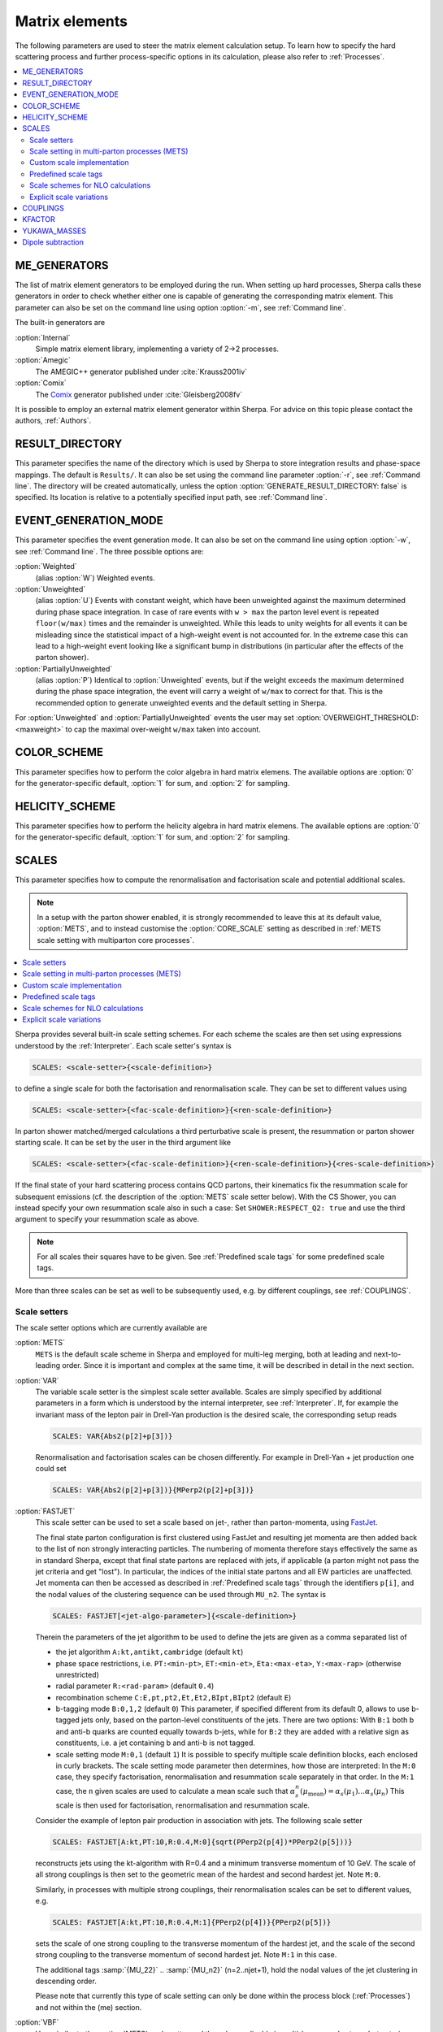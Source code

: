 
.. _Matrix Elements:

***************
Matrix elements
***************


The following parameters are used to steer the matrix element calculation setup. To learn how to specify the hard scattering process and further process-specific options in its calculation, please also refer to :ref:`Processes`.

.. contents::
   :local:

.. _ME_GENERATORS:

ME_GENERATORS
=============

.. index:: ME_GENERATORS

The list of matrix element generators to be employed during the run.
When setting up hard processes, Sherpa calls these generators in order
to check whether either one is capable of generating the corresponding
matrix element. This parameter can also be set on the command line
using option :option:`-m`, see :ref:`Command line`.

The built-in generators are

:option:`Internal`
  Simple matrix element library, implementing a variety of 2->2 processes.

:option:`Amegic`
  The AMEGIC++ generator published under :cite:`Krauss2001iv`

:option:`Comix`
  The `Comix <http://comix.freacafe.de>`_ generator published under
  :cite:`Gleisberg2008fv`

It is possible to employ an external matrix element generator within
Sherpa.  For advice on this topic please contact the authors,
:ref:`Authors`.

.. _RESULT_DIRECTORY:

RESULT_DIRECTORY
================

.. index:: RESULT_DIRECTORY

This parameter specifies the name of the directory which is used by
Sherpa to store integration results and phase-space mappings. The
default is ``Results/``.  It can also be set using the command line
parameter :option:`-r`, see :ref:`Command line`. The directory will be
created automatically, unless the option
:option:`GENERATE_RESULT_DIRECTORY: false` is specified.  Its location
is relative to a potentially specified input path, see :ref:`Command
line`.

.. _EVENT_GENERATION_MODE:

EVENT_GENERATION_MODE
=====================

.. index:: EVENT_GENERATION_MODE
.. index:: OVERWEIGHT_THRESHOLD

This parameter specifies the event generation mode.  It can also be
set on the command line using option :option:`-w`, see :ref:`Command
line`.  The three possible options are:

:option:`Weighted`
  (alias :option:`W`) Weighted events.

:option:`Unweighted`
  (alias :option:`U`)
  Events with constant weight, which have been unweighted against the
  maximum determined during phase space integration.  In case of rare
  events with ``w > max`` the parton level event is repeated
  ``floor(w/max)`` times and the remainder is unweighted.  While this
  leads to unity weights for all events it can be misleading since the
  statistical impact of a high-weight event is not accounted for. In
  the extreme case this can lead to a high-weight event looking like a
  significant bump in distributions (in particular after the effects
  of the parton shower).

:option:`PartiallyUnweighted`
  (alias :option:`P`)
  Identical to :option:`Unweighted` events, but if the weight exceeds
  the maximum determined during the phase space integration, the event
  will carry a weight of ``w/max`` to correct for that. This is the
  recommended option to generate unweighted events and the default
  setting in Sherpa.

For :option:`Unweighted` and :option:`PartiallyUnweighted` events the user may
set :option:`OVERWEIGHT_THRESHOLD: <maxweight>` to cap the maximal over-weight
``w/max`` taken into account.


.. _COLOR_SCHEME:

COLOR_SCHEME
============

.. index:: COLOR_SCHEME

This parameter specifies how to perform the color algebra in hard matrix elemens.
The available options are :option:`0` for the generator-specific default,
:option:`1` for sum, and :option:`2` for sampling.

.. _HELICITY_SCHEME:

HELICITY_SCHEME
===============

.. index:: HELICITY_SCHEME

This parameter specifies how to perform the helicity algebra in hard matrix elemens.
The available options are :option:`0` for the generator-specific default,
:option:`1` for sum, and :option:`2` for sampling.

.. _SCALES:

SCALES
======

.. index:: SCALES

This parameter specifies how to compute the renormalisation and
factorisation scale and potential additional scales.

.. note::

   In a setup with the parton shower enabled, it is strongly recommended to
   leave this at its default value, :option:`METS`, and to instead customise the
   :option:`CORE_SCALE` setting as described in :ref:`METS scale setting with multiparton core processes`.

.. contents::
   :local:

Sherpa provides several built-in scale setting schemes. For each
scheme the scales are then set using expressions understood by the
:ref:`Interpreter`.  Each scale setter's syntax is

.. code-block:: yaml

   SCALES: <scale-setter>{<scale-definition>}

to define a single scale for both the factorisation and renormalisation scale.
They can be set to different values using

.. code-block:: yaml

   SCALES: <scale-setter>{<fac-scale-definition>}{<ren-scale-definition>}

In parton shower matched/merged calculations a third perturbative
scale is present, the resummation or parton shower starting scale. It
can be set by the user in the third argument like

.. code-block:: yaml

   SCALES: <scale-setter>{<fac-scale-definition>}{<ren-scale-definition>}{<res-scale-definition>}

If the final state of your hard scattering process contains QCD
partons, their kinematics fix the resummation scale for subsequent
emissions (cf. the description of the :option:`METS` scale setter
below).  With the CS Shower, you can instead specify your own
resummation scale also in such a case: Set ``SHOWER:RESPECT_Q2: true``
and use the third argument to specify your resummation scale as above.

.. note::

   For all scales their squares have to be given. See
   :ref:`Predefined scale tags` for some predefined scale tags.

More than three scales can be set as well to be subsequently used,
e.g.  by different couplings, see :ref:`COUPLINGS`.

.. _Scale setters:

Scale setters
-------------


The scale setter options which are currently available are

:option:`METS`
  ``METS`` is the default scale scheme in Sherpa and employed
  for multi-leg merging, both at leading and next-to-leading order.
  Since it is important and complex at the same time, it will be described in
  detail in the next section.


:option:`VAR`
  The variable scale setter is the simplest scale setter available. Scales
  are simply specified by additional parameters in a form which is understood
  by the internal interpreter, see :ref:`Interpreter`. If, for example the invariant
  mass of the lepton pair in Drell-Yan production is the desired scale,
  the corresponding setup reads

  .. code-block:: yaml

     SCALES: VAR{Abs2(p[2]+p[3])}

  Renormalisation and factorisation scales can be chosen differently.
  For example in Drell-Yan + jet production one could set

  .. code-block:: yaml

     SCALES: VAR{Abs2(p[2]+p[3])}{MPerp2(p[2]+p[3])}

:option:`FASTJET`
  This scale setter can be used to set a scale based on jet-, rather
  than parton-momenta, using `FastJet <http://www.fastjet.fr>`_.

  The final state parton configuration is first clustered using
  FastJet and resulting jet momenta are then added back to the list of
  non strongly interacting particles. The numbering of momenta
  therefore stays effectively the same as in standard Sherpa, except
  that final state partons are replaced with jets, if applicable (a
  parton might not pass the jet criteria and get "lost"). In
  particular, the indices of the initial state partons and all EW
  particles are unaffected. Jet momenta can then be accessed as
  described in :ref:`Predefined scale tags` through the identifiers
  ``p[i]``, and the nodal values of the clustering sequence can be
  used through ``MU_n2``.  The syntax is


  .. code-block:: yaml

     SCALES: FASTJET[<jet-algo-parameter>]{<scale-definition>}

  Therein the parameters of the jet algorithm to be used to define the
  jets are given as a comma separated list of

  * the jet algorithm ``A:kt,antikt,cambridge`` (default
    ``kt``)

  * phase space restrictions, i.e. ``PT:<min-pt>``, ``ET:<min-et>``,
    ``Eta:<max-eta>``, ``Y:<max-rap>`` (otherwise unrestricted)

  * radial parameter ``R:<rad-param>`` (default ``0.4``)

  * recombination scheme ``C:E,pt,pt2,Et,Et2,BIpt,BIpt2``
    (default ``E``)

  * b-tagging mode ``B:0,1,2`` (default ``0``)
    This parameter, if specified different from its default 0, allows
    to use b-tagged jets only, based on the parton-level constituents of the jets.
    There are two options: With ``B:1`` both b and anti-b quarks are
    counted equally towards b-jets, while for ``B:2`` they are added with a
    relative sign as constituents, i.e. a jet containing b and anti-b is not tagged.

  * scale setting mode ``M:0,1`` (default ``1``) It is possible to
    specify multiple scale definition blocks, each enclosed in curly
    brackets. The scale setting mode parameter then determines, how
    those are interpreted: In the ``M:0`` case, they specify
    factorisation, renormalisation and resummation scale separately in
    that order.  In the ``M:1`` case, the ``n`` given scales are used
    to calculate a mean scale such that
    :math:`\alpha_s^n(\mu_\text{mean})=\alpha_s(\mu_1)\dots\alpha_s(\mu_n)`
    This scale is then used for factorisation, renormalisation and
    resummation scale.

  Consider the example of lepton pair production in association with jets. The
  following scale setter

  .. code-block:: yaml

     SCALES: FASTJET[A:kt,PT:10,R:0.4,M:0]{sqrt(PPerp2(p[4])*PPerp2(p[5]))}

  reconstructs jets using the kt-algorithm with R=0.4 and a minimum
  transverse momentum of 10 GeV. The scale of all strong couplings is
  then set to the geometric mean of the hardest and second hardest
  jet. Note ``M:0``.

  Similarly, in processes with multiple strong couplings, their
  renormalisation scales can be set to different values, e.g.


  .. code-block:: yaml

     SCALES: FASTJET[A:kt,PT:10,R:0.4,M:1]{PPerp2(p[4])}{PPerp2(p[5])}

  sets the scale of one strong coupling to the transverse momentum of
  the hardest jet, and the scale of the second strong coupling to the
  transverse momentum of second hardest jet. Note ``M:1`` in this
  case.

  The additional tags :samp:`{MU_22}` .. :samp:`{MU_n2}`
  (n=2..njet+1), hold the nodal values of the jet clustering in
  descending order.

  Please note that currently this type of scale setting can only be done within
  the process block (:ref:`Processes`) and not within the (me) section.

..
..   :option:`QCD`
     The matrix element is clustered onto a core 2->2 configuration using a
     k_T-type algorithm with recombination into on-shell partons.
     Scales are defined as the minimum of the largest transverse momentum
     during clustering and the lowest invariant mass in the core process.


:option:`VBF`
  Very similar to the :option:`METS` scale setter and thus also applicable in multi-leg merged setups, but
  catering specifically to topologies with two colour-separated parton lines like in VBF/VBS
  processes for the incoming quarks.



.. _METS scale setting with multiparton core processes:

Scale setting in multi-parton processes (METS)
----------------------------------------------

.. index:: METS
.. index:: CORE_SCALE

``METS`` is the default scale setting in Sherpa, since it is employed
for multi-leg merging, both at leading and next-to-leading order.
It dynamically defines the three tags ``MU_F2``, ``MU_R2`` and
``MU_Q2`` as will be explained below. Those can then be employed in the
actual ``<scale-definition>`` in the scale setter. The default is

.. code-block:: yaml

   SCALES: METS{MU_F2}{MU_R2}{MU_Q2}

The tags may be omitted, i.e.

.. code-block:: yaml

   SCALES: METS

leads to an identical scale definition.

``METS`` is a very dynamic scheme and depends on two ingredients to construct
a scale that preserves the logarithmic accuracy of the parton evolution defined
by the parton shower:

1. A sequential recombination algorithm to cluster the multi-leg matrix element onto a core
   configuration (typically 2->2) using an inversion of the current parton shower.
   The clustered flavours are determined using run-time information from the matrix element
   generator. The clustering stops, when no combination
   is found that corresponds to a parton shower branching, or if
   two subsequent branchings are unordered in terms of the parton shower
   evolution parameter. That defines the core process.

2. A freely selectable scale in the core process, ``CORE_SCALE``.

These are then defined to calculate ``MU_R2`` from the core scale and the
individual clustering scales such that:

.. math::

   \alpha_s(\mu_{R}^2)^{n+k} = \alpha_s(\mu_{R,\text{core-scale}}^2)^k \alpha_s(k_{t,1}^2) \dots \alpha_s(k_{t,n}^2)

where :math:`n` is the order in strong coupling of the core process and :math:`k` is
the number of clusterings, :math:`k_{t,i}` are the relative transverse momenta
at each clustering.

The definition of ``MU_F2`` and ``MU_Q2`` are passed directly on from the core scale setter.

The functional form of the core scale can be defined by the user in the ``MEPS``
settings block as follows:

.. code-block:: yaml

   MEPS:
     CORE_SCALE: <core-scale-setter>{<core-fac-scale-definition>}{<core-ren-scale-definition>}{<core-res-scale-definition>}

Again, for core scale setters which define ``MU_F2``, ``MU_R2`` and
``MU_Q2`` the actual scale listing can be dropped.

Possible choices for the core scale setter are:

:option:`Default`
  The core scales are defined depending on the core process and as the list
  and functional form is regularly extended to more core processes, its definition
  is most easily seen in the `source code <https://gitlab.com/sherpa-team/sherpa/-/blob/master/PHASIC%2B%2B/Scales/Default_Core_Scale.C>`_

:option:`VAR`
  Variable core scale setter for free functional definition by the user.
  Syntax is identical to variable scale setter.

:option:`QCD`
  QCD core scale setter. Scales are set to harmonic mean of s, t and u. Only
  useful for 2->2 cores as alternative to the :option:`Default` core scale.

:option:`TTBar`
  Core scale setter for processes involving top quarks. Implementation details
  are described in Appendix C of :cite:`Hoeche2013mua`.

:option:`SingleTop`
  Core scale setter for single-top production in association with one jet.
  If the W is in the t-channel (s-channel), the squared scales are set to the
  Mandelstam variables ``t=2*p[0]*p[2]`` (``t=2*p[0]*p[1]``).

:option:`Photons`
  Core scale setter for photon(s)+jets production.
  Sets the following scales for the possible core processes:

    - :math:`\gamma\gamma`: :math:`\mu_f=\mu_r=\mu_q=m_{\gamma\gamma}`
    - :math:`\gamma j`: :math:`\mu_f=\mu_r=\mu_q=p_{\perp,\gamma}`
    - :math:`jj`: same as QCD core scale (harmonic mean of s, t, u)



Unordered cluster histories are by default not allowed. Instead, if during
clustering a new smaller scale is encountered, the previous maximal scale
will be used, or alternatively a user-defined scale specified, e.g.

.. code-block:: yaml

   MEPS:
     UNORDERED_SCALE: VAR{H_Tp2/sqr(N_FS-2)}

If instead you want to allow unordered histories you can also enable them with
``ALLOW_SCALE_UNORDERING: 1``.

Clusterings onto 2->n (n>2) configurations is possible and for complicated
processes can warrant the implementation of a custom core scale, cf. :ref:`Customization`.

Occasionally, users might encounter the warning message

.. code-block:: console

   METS_Scale_Setter::CalculateScale(): No CSS history for '<process name>' in <percentage>% of calls. Set \hat{s}.

As long as the percentage quoted here is not too high, this does not pose
a serious problem. The warning occurs when - based on the current colour
configuration and matrix element information - no suitable clustering is
found by the algorithm. In such cases the scale is set to the invariant mass
of the partonic process.

One final word of caution: The ``METS`` scale scheme might be subject to changes
to enable further classes of processes for merging in the future and integration
results might thus change slightly between different Sherpa versions.


.. _Custom scale implementation:

Custom scale implementation
---------------------------


When the flexibility of the :option:`VAR` scale setter above is not sufficient,
it is also possible to implement a completely custom scale scheme within Sherpa
as C++ class plugin. For details please refer to the :ref:`Customization`
section.

.. _Predefined scale tags:

Predefined scale tags
---------------------


There exist a few predefined tags to facilitate commonly used scale
choices or easily implement a user defined scale.

:option:`p[n]`
  Access to the four momentum of the nth particle. The initial state
  particles carry n=0 and n=1, the final state momenta start from
  n=2. Their ordering is determined by Sherpa's internal particle
  ordering and can be read e.g.  from the process names displayed at
  run time. Please note, that when building jets out of the final
  state partons first, e.g. through the ``FASTJET`` scale setter,
  these parton momenta will be replaced by the jet momenta ordered in
  transverse momenta. For example the process u ub -> e- e+ G G will
  have the electron and the positron at positions ``p[2]`` and
  ``p[3]`` and the gluons on positions ``p[4]`` and ``p[5]``. However,
  when finding jets first, the electrons will still be at ``p[2]`` and
  ``p[3]`` while the harder jet will be at ``p[4]`` and the softer one
  at ``p[5]``.

:option:`H_T2`
  Square of the scalar sum of the transverse momenta of
  all final state particles.

:option:`H_TM2`
  Square of the scalar sum of the transverse energies of
  all final state particles, i.e. contrary to ``H_T2`` ``H_TM2`` takes
  particle masses into account.

:option:`hH_T2`
  Square of the scalar sum of the transverse energies of
  all QCD final state particles.

:option:`H_TY2(<factor>,<exponent>)`
  Square of the scalar sum of the transverse momenta of all final state particles
  weighted by their rapidity distance from the final state boost vector. Thus,
  takes the form

  .. code-block:: latex

     H_T^{(Y)} = sum_i pT_i exp [ fac |y-yboost|^exp ]

  Typical values to use would by ``0.3`` and ``1``.

:option:`H_Tp2`
  Scale setter for lepton-pair production in association with jets only,
  implements

  .. code-block:: latex

     H_T' = sqrt(m_ll^2 + pT(ll)^2) + sum_i pT_i (i not l)

:option:`DH_Tp2(<recombination-method>,<dR>)`
  Implements a version of ``H_Tp2`` which dresses charged particles first.
  The parameter ``<recombination-method>`` can take the following values:
  ``Cone``, ``kt``, ``CA`` or ``antikt``, while ``<dR>`` is
  the respective algorithm's angular distance parameter.

:option:`TAU_B2`
  Square of the beam thrust.

:option:`MU_F2, MU_R2, MU_Q2`
  Tags holding the values of the factorisation, renormalisation scale and
  resummation scale determined through backwards clustering in the
  ``METS`` scale setter.

:option:`MU_22, MU_32, ..., MU_n2`
  Tags holding the nodal values of the jet clustering in the ``FASTJET``
  scale setter, cf. :ref:`Scale setters`.




All of those objects can be operated upon by any operator/function known
to the :ref:`Interpreter`.

.. _Scale schemes for NLO calculations:

Scale schemes for NLO calculations
----------------------------------


For next-to-leading order calculations it must be guaranteed that the scale is
calculated separately for the real correction and the subtraction terms,
such that within the subtraction procedure the same amount is subtracted
and added back. Starting from version 1.2.2 this is the case for all
scale setters in Sherpa. Also, the definition of the scale must be
infrared safe w.r.t. to the radiation of an extra parton. Infrared safe
(for QCD-NLO calculations) are:


* any function of momenta of NOT strongly interacting particles

* sum of transverse quantities of all partons (e.g. ``H_T2``)

* any quantity referring to jets, constructed by an IR safe
  jet algorithm, see below.


Not infrared safe are

* any function of momenta of specific partons
* for processes with hadrons in the initial state: any quantity that depends on parton momenta along the beam axis, including the initial state partons itself.

Since the total number of partons is different for different pieces of
the NLO calculation any explicit reference to a parton momentum will
lead to an inconsistent result.

.. _Explicit scale variations:

Explicit scale variations
-------------------------

The (nominal) factorisation and renormalisation scales
in the fixed-order matrix elements can be scaled explicitly
simply by introducing a prefactor into the scale definition, e.g.

.. code-block:: yaml

   SCALES: VAR{0.25*H_T2}{0.25*H_T2}

for setting both the renormalisation and factorisation scales to
H_T/2.

However, to calculate several variations in a single event generation run,
you need to use :ref:`On-the-fly event weight variations`.
See the instructions given there
to find out how to vary factorisation and
renormalisation scale factors on-the-fly,
both in the matrix element and in the parton shower.

The starting scale of the parton shower resummation
in a ME+PS merged sample, ``MU_Q2``,
can at the moment not be varied on-the-fly.
To change the (nominal) starting scale explicitly,
a scale factor can be introduced
in the third argument of the METS scale setter:

.. code-block:: yaml

   SCALES: METS{MU_F2}{MU_R2}{4.0*MU_Q2}


.. _COUPLINGS:

COUPLINGS
=========

.. index:: COUPLINGS

Within Sherpa, strong and electroweak couplings can be computed at any scale
specified by a scale setter (cf. :ref:`SCALES`). The :option:`COUPLINGS` tag
links the argument of a running coupling to one of the respective scales.
This is better seen in an example. Assuming the following input

.. code-block:: yaml

   SCALES: VAR{...}{PPerp2(p[2])}{Abs2(p[2]+p[3])}
   COUPLINGS:
     - "Alpha_QCD 1"
     - "Alpha_QED 2"

Sherpa will compute any strong couplings at scale one,
i.e. ``PPerp2(p[2])`` and electroweak couplings at scale two,
i.e. ``Abs2(p[2]+p[3])``.  Note that counting starts at zero.

.. _KFACTOR:

KFACTOR
=======

.. index:: KFACTOR

This parameter specifies how to evaluate potential K-factors in the hard
process. This is equivalent to the :option:`COUPLINGS` specification of Sherpa
versions prior to 1.2.2. To list all available
K-factors, the tag ``SHOW_KFACTOR_SYNTAX: 1`` can be specified
on the command line. Currently available options are

:option:`None`
  No reweighting

:option:`VAR`
  Couplings specified by an additional parameter in a form which is understood
  by the internal interpreter, see :ref:`Interpreter`. The tags :kbd:`Alpha_QCD`
  and :kbd:`Alpha_QED` serve as links to the built-in running coupling implementation.

  If for example the process ``g g -> h g`` in effective theory is computed,
  one could think of evaluating two powers of the strong coupling at the Higgs mass scale
  and one power at the transverse momentum squared of the gluon.
  Assuming the Higgs mass to be 125 GeV, the corresponding reweighting would read

  .. code-block:: yaml

     SCALES:    VAR{...}{PPerp2(p[3])}
     COUPLINGS: "Alpha_QCD 1"
     KFACTOR:   VAR{sqr(Alpha_QCD(sqr(125))/Alpha_QCD(MU_12))}

  As can be seen from this example, scales are referred to as :kbd:`MU_<i>2`,
  where :kbd:`<i>` is replaced with the appropriate number.
  Note that counting starts at zero.

It is possible to implement a dedicated K-factor scheme within Sherpa.
For advice on this topic please contact the authors, :ref:`Authors`.

.. _YUKAWA_MASSES:

YUKAWA_MASSES
=============

.. index:: YUKAWA_MASSES

This parameter specifies whether the Yukawa couplings are evaluated
using running or fixed quark masses: ``YUKAWA_MASSES: Running`` is the
default since version 1.2.2 while ``YUKAWA_MASSES: Fixed`` was the
default until 1.2.1.

.. _Dipole subtraction:

Dipole subtraction
==================

.. index:: NLO_SUBTRACTION_MODE
.. index:: ALPHA
.. index:: ALPHA_FF
.. index:: ALPHA_FI
.. index:: ALPHA_IF
.. index:: ALPHA_II
.. index:: KAPPA
.. index:: NF_GSPLIT
.. index:: AMIN
.. index:: LIST

There is one general switch that governs the behaviour of the
Catani-Seymour subtraction :cite:`Catani1996vz` as implemented
in Sherpa :cite:`Gleisberg2007md,Schonherr2017qcj`.
`NLO_SUBTRACTION_MODE` defines which type of divergences will
be subtracted (both off the virtual and real amplitudes).
Options are:

:option:`QCD`
  Only QCD infrared divergences will be subtracted.
  This is the default as most users will be familiar with this
  setting corresponding to the abilities of older Sherpa
  versions.

:option:`QED`
  Only QED infrared divergences will be subtracted.

:option:`QCD+QED`
  All Standard Model infrared divergences will be subtracted.

Further, the following list of parameters can be used to optimise
the performance of the dipole subtraction.  These dipole
parameters are specified as subsettings to the ``DIPOLES`` setting,
like this:

.. code-block:: yaml

   DIPOLES:
     ALPHA: <alpha>
     NF_GSPLIT: <nf>
     # other dipole settings ...

The following parameters can be customised:

:option:`SCHEME`
  Defines the finite parts of the splitting functions used.
  Options are:

  `CS`,
  this is the standard Catani-Seymour subtraction definition
  of the splitting functions. This is the default for fixed-order
  calculations.

  `Dire`,
  this selects the modified splitting functions used in the Dire
  dipole shower. It is the default for MC@NLO calculations matching
  to Dire.

  `CSS`,
  this selects the modified splitting functions used in the CSS
  parton shower. It is the default for MC@NLO calculations matching
  to the CSS.

:option:`ALPHA`
  Specifies a dipole cutoff in the nonsingular region :cite:`Nagy2003tz`.
  Changing this parameter shifts contributions from the subtracted real
  correction piece (RS) to the piece including integrated dipole terms (I),
  while their sum remains constant. This parameter can be used to optimize
  the integration performance of the individual pieces.
  Also the average calculation time for the subtracted real correction
  is reduced with smaller choices of "ALPHA" due to the (on average)
  reduced number of contributing dipole terms. For most processes
  a reasonable choice is between 0.01 and 1 (default). See also
  :ref:`Choosing DIPOLES ALPHA`

:option:`ALPHA_FF, ALPHA_FI, ALPHA_IF, ALPHA_II`
  Specifies the above dipole alpha only for FF, FI, IF, or II dipoles, respectively.

:option:`AMIN`
  Specifies the cutoff of real correction terms in the infrared region
  to avoid numerical problems with the subtraction. The default is 1.e-8.

:option:`NF_GSPLIT`
  Specifies the number of quark flavours that are produced from
  gluon splittings. This number must be at least the number of massless
  flavours (default). If this number is larger than the number of massless
  quarks the massive dipole subtraction :cite:`Catani2002hc` is employed.

:option:`KAPPA`
  Specifies the kappa-parameter in the massive dipole subtraction formalism
  :cite:`Catani2002hc`. The default is 2.0/3.0.

:option:`LIST`
  If set to 1 all generated dipoles will be listed for all generated processes.
